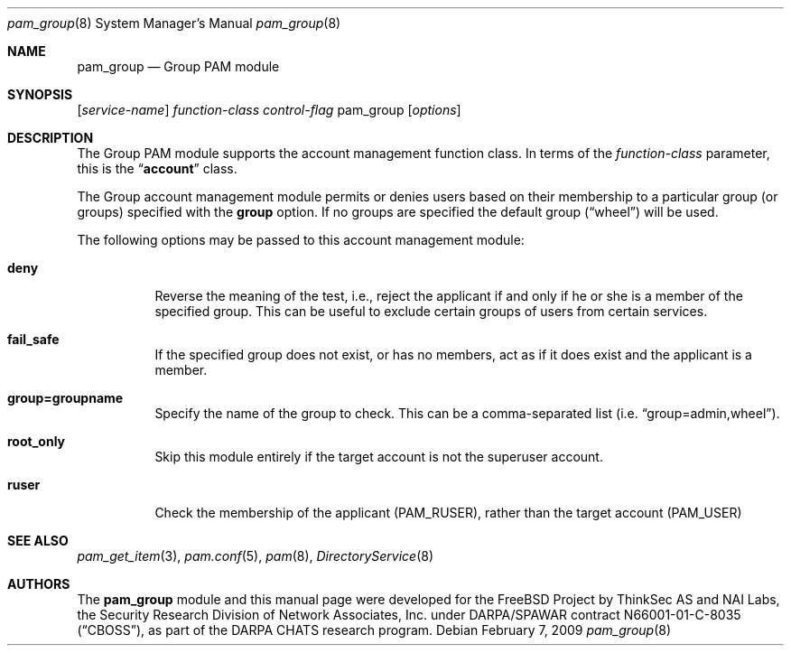 .\" Copyright (c) 2003 Networks Associates Technology, Inc.
.\" All rights reserved.
.\" Copyright (c) 2008-2009 Apple Inc. All rights reserved.
.\"
.\" Portions of this software were developed for the FreeBSD Project by
.\" ThinkSec AS and NAI Labs, the Security Research Division of Network
.\" Associates, Inc.  under DARPA/SPAWAR contract N66001-01-C-8035
.\" ("CBOSS"), as part of the DARPA CHATS research program.
.\"
.\" Redistribution and use in source and binary forms, with or without
.\" modification, are permitted provided that the following conditions
.\" are met:
.\" 1. Redistributions of source code must retain the above copyright
.\"    notice, this list of conditions and the following disclaimer.
.\" 2. Redistributions in binary form must reproduce the above copyright
.\"    notice, this list of conditions and the following disclaimer in the
.\"    documentation and/or other materials provided with the distribution.
.\" 3. The name of the author may not be used to endorse or promote
.\"    products derived from this software without specific prior written
.\"    permission.
.\"
.\" THIS SOFTWARE IS PROVIDED BY THE AUTHOR AND CONTRIBUTORS ``AS IS'' AND
.\" ANY EXPRESS OR IMPLIED WARRANTIES, INCLUDING, BUT NOT LIMITED TO, THE
.\" IMPLIED WARRANTIES OF MERCHANTABILITY AND FITNESS FOR A PARTICULAR PURPOSE
.\" ARE DISCLAIMED.  IN NO EVENT SHALL THE AUTHOR OR CONTRIBUTORS BE LIABLE
.\" FOR ANY DIRECT, INDIRECT, INCIDENTAL, SPECIAL, EXEMPLARY, OR CONSEQUENTIAL
.\" DAMAGES (INCLUDING, BUT NOT LIMITED TO, PROCUREMENT OF SUBSTITUTE GOODS
.\" OR SERVICES; LOSS OF USE, DATA, OR PROFITS; OR BUSINESS INTERRUPTION)
.\" HOWEVER CAUSED AND ON ANY THEORY OF LIABILITY, WHETHER IN CONTRACT, STRICT
.\" LIABILITY, OR TORT (INCLUDING NEGLIGENCE OR OTHERWISE) ARISING IN ANY WAY
.\" OUT OF THE USE OF THIS SOFTWARE, EVEN IF ADVISED OF THE POSSIBILITY OF
.\" SUCH DAMAGE.
.\"
.\" $FreeBSD: src/lib/libpam/modules/pam_group/pam_group.8,v 1.3 2004/07/02 23:52:17 ru Exp $
.\"
.\" Protions copyright (c) 2009 Apple Inc. All rights reserved.
.\"
.Dd February 7, 2009
.Dt pam_group 8
.Os
.Sh NAME
.Nm pam_group
.Nd Group PAM module
.Sh SYNOPSIS
.Op Ar service-name
.Ar function-class
.Ar control-flag
pam_group
.Op Ar options
.Sh DESCRIPTION
The Group PAM module supports the account management function class.  In terms of the
.Ar function-class
parameter, this is the
.Dq Li account
class.
.Pp
The Group account management module permits or denies users based on their membership to a particular group
.Pq or groups
specified with the 
.Cm group
option.  If no groups are specified the default group
.Pq Dq wheel
will be used.
.Pp
The following options may be passed to this account management module:
.Bl -tag
.It Cm deny
Reverse the meaning of the test, i.e., reject the applicant if and only if he or she is a member of the specified group.  This can be useful to exclude certain groups of users from certain services.
.It Cm fail_safe
If the specified group does not exist, or has no members, act as if it does exist and the applicant is a member.
.It Cm group=groupname
Specify the name of the group to check.  This can be a comma-separated list 
.Pq i.e. Dq group=admin,wheel .
.It Cm root_only
Skip this module entirely if the target account is not the superuser account.
.It Cm ruser
Check the membership of the applicant
.Pq PAM_RUSER ,
rather than the target account 
.Pq PAM_USER
.
.El
.Sh SEE ALSO
.Xr pam_get_item 3 ,
.Xr pam.conf 5 ,
.Xr pam 8 ,
.Xr DirectoryService 8
.Sh AUTHORS
The
.Nm
module and this manual page were developed for the
.Fx
Project by
ThinkSec AS and NAI Labs, the Security Research Division of Network
Associates, Inc.\& under DARPA/SPAWAR contract N66001-01-C-8035
.Pq Dq CBOSS ,
as part of the DARPA CHATS research program.
